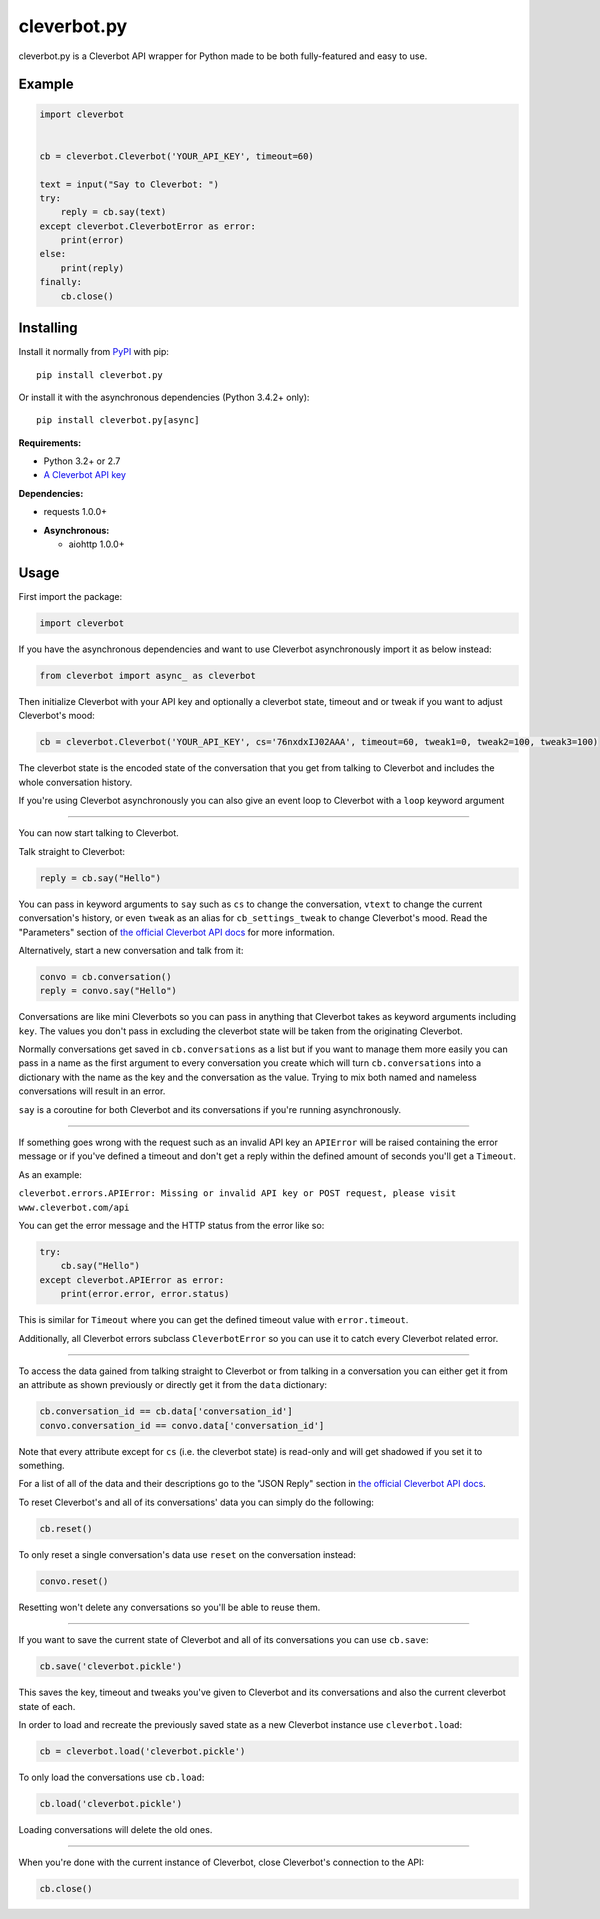 cleverbot.py
============

cleverbot.py is a Cleverbot API wrapper for Python made to be both
fully-featured and easy to use.

Example
-------

.. code:: py

    import cleverbot


    cb = cleverbot.Cleverbot('YOUR_API_KEY', timeout=60)

    text = input("Say to Cleverbot: ")
    try:
        reply = cb.say(text)
    except cleverbot.CleverbotError as error:
        print(error)
    else:
        print(reply)
    finally:
        cb.close()

Installing
----------

Install it normally from `PyPI <https://pypi.org/project/cleverbot.py/>`_ with
pip:

::

    pip install cleverbot.py

Or install it with the asynchronous dependencies (Python 3.4.2+ only):

::

    pip install cleverbot.py[async]

**Requirements:**

- Python 3.2+ or 2.7
- `A Cleverbot API key <https://www.cleverbot.com/api/>`_

**Dependencies:**

- requests 1.0.0+

+ **Asynchronous:**

  - aiohttp 1.0.0+

Usage
-----

First import the package:

.. code:: py

    import cleverbot

If you have the asynchronous dependencies and want to use Cleverbot
asynchronously import it as below instead:

.. code:: py

    from cleverbot import async_ as cleverbot

Then initialize Cleverbot with your API key and optionally a cleverbot state,
timeout and or tweak if you want to adjust Cleverbot's mood:

.. code:: py

    cb = cleverbot.Cleverbot('YOUR_API_KEY', cs='76nxdxIJ02AAA', timeout=60, tweak1=0, tweak2=100, tweak3=100)

The cleverbot state is the encoded state of the conversation that you get from
talking to Cleverbot and includes the whole conversation history.

If you're using Cleverbot asynchronously you can also give an event loop to
Cleverbot with a ``loop`` keyword argument

--------------

You can now start talking to Cleverbot.

Talk straight to Cleverbot:

.. code:: py

    reply = cb.say("Hello")

You can pass in keyword arguments to ``say`` such as ``cs`` to change the
conversation, ``vtext`` to change the current conversation's history, or even
``tweak`` as an alias for ``cb_settings_tweak`` to change Cleverbot's mood.
Read the "Parameters" section of `the official Cleverbot API docs
<https://www.cleverbot.com/api/howto/>`_ for more information.

Alternatively, start a new conversation and talk from it:

.. code:: py

    convo = cb.conversation()
    reply = convo.say("Hello")

Conversations are like mini Cleverbots so you can pass in anything that
Cleverbot takes as keyword arguments including ``key``. The values you don't
pass in excluding the cleverbot state will be taken from the originating
Cleverbot.

Normally conversations get saved in ``cb.conversations`` as a list but if you
want to manage them more easily you can pass in a name as the first argument to
every conversation you create which will turn ``cb.conversations`` into a
dictionary with the name as the key and the conversation as the value. Trying
to mix both named and nameless conversations will result in an error.

``say`` is a coroutine for both Cleverbot and its conversations if you're
running asynchronously.

--------------

If something goes wrong with the request such as an invalid API key an
``APIError`` will be raised containing the error message or if you've defined
a timeout and don't get a reply within the defined amount of seconds you'll
get a ``Timeout``.

As an example:

``cleverbot.errors.APIError: Missing or invalid API key or POST request, please
visit www.cleverbot.com/api``

You can get the error message and the HTTP status from the error
like so:

.. code:: py

    try:
        cb.say("Hello")
    except cleverbot.APIError as error:
        print(error.error, error.status)

This is similar for ``Timeout`` where you can get the defined timeout
value with ``error.timeout``.

Additionally, all Cleverbot errors subclass ``CleverbotError`` so you can use
it to catch every Cleverbot related error.

--------------

To access the data gained from talking straight to Cleverbot or from talking in
a conversation you can either get it from an attribute as shown previously or
directly get it from the ``data`` dictionary:

.. code:: py

    cb.conversation_id == cb.data['conversation_id']
    convo.conversation_id == convo.data['conversation_id']

Note that every attribute except for ``cs`` (i.e. the cleverbot state) is
read-only and will get shadowed if you set it to something.

For a list of all of the data and their descriptions go to the "JSON Reply"
section in `the official Cleverbot API docs
<https://www.cleverbot.com/api/howto/>`_.

To reset Cleverbot's and all of its conversations' data you can simply do the
following:

.. code:: py

    cb.reset()

To only reset a single conversation's data use ``reset`` on the conversation
instead:

.. code:: py

    convo.reset()

Resetting won't delete any conversations so you'll be able to reuse them.

--------------

If you want to save the current state of Cleverbot and all of its conversations
you can use ``cb.save``:

.. code:: py

    cb.save('cleverbot.pickle')

This saves the key, timeout and tweaks you've given to Cleverbot and its
conversations and also the current cleverbot state of each.

In order to load and recreate the previously saved state as a new Cleverbot
instance use ``cleverbot.load``:

.. code:: py

    cb = cleverbot.load('cleverbot.pickle')

To only load the conversations use ``cb.load``:

.. code:: py

    cb.load('cleverbot.pickle')

Loading conversations will delete the old ones.

--------------

When you're done with the current instance of Cleverbot, close Cleverbot's
connection to the API:

.. code:: py

    cb.close()
